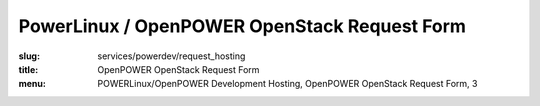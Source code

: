 PowerLinux / OpenPOWER OpenStack Request Form
=============================================
:slug: services/powerdev/request_hosting
:title: OpenPOWER OpenStack Request Form
:menu: POWERLinux/OpenPOWER Development Hosting, OpenPOWER OpenStack Request Form, 3

.. raw:: html
  :file: ../html/power-request-hosting.html
